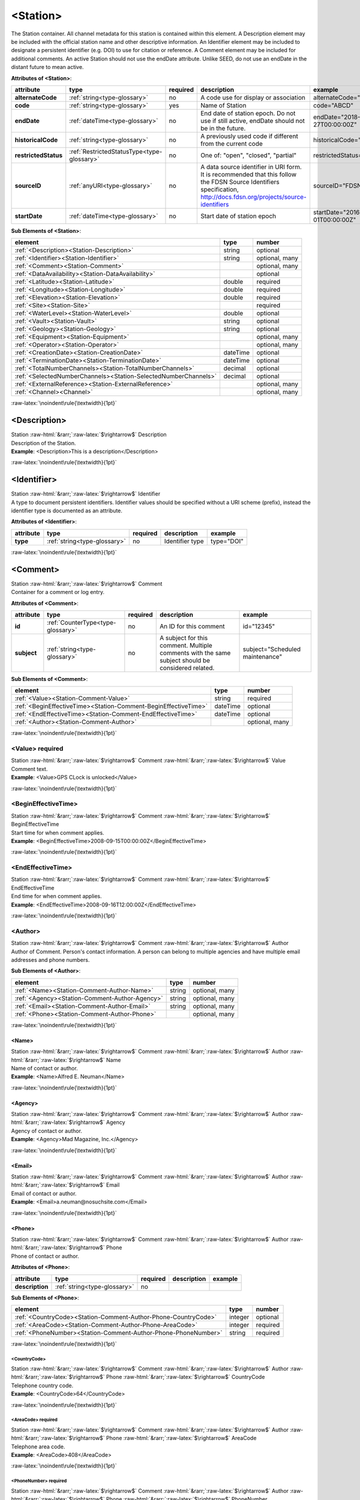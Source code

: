 .. Auto-generated rst file from scan of fdsn xsd

.. role:: blue
.. role:: red
.. role::  raw-html(raw)
	:format: html
.. role::  raw-latex(raw)
	:format: latex

.. _station:

<Station>
============================================================
.. container:: hatnote hatnote-gray

   .. container:: description

      The Station container. All channel metadata for this station is contained within this element. A Description element may be included with the official station name and other descriptive information. An Identifier element may be included to designate a persistent identifier (e.g. DOI) to use for citation or reference. A Comment element may be included for additional comments. An active Station should not use the endDate attribute. Unlike SEED, do not use an endDate in the distant future to mean active.




   **Attributes of <Station>**: 

   .. tabularcolumns::|l|l|l|1|1| 

   .. csv-table::
      :class: rows
      :escape: \ 
      :header: "attribute", "type", "required", "description", "example"
      :widths: auto

      **alternateCode**, :ref:`string<type-glossary>`, no, "A code use for display or association", "alternateCode=\"ALQ\"" 
      **code**, :ref:`string<type-glossary>`, :red:`yes`, "Name of Station", "code=\"ABCD\"" 
      **endDate**, :ref:`dateTime<type-glossary>`, no, "End date of station epoch. Do not use if still active, endDate should not be in the future.", "endDate=\"2018-01-27T00:00:00Z\"" 
      **historicalCode**, :ref:`string<type-glossary>`, no, "A previously used code if different from the current code", "historicalCode=\"albq\"" 
      **restrictedStatus**, :ref:`RestrictedStatusType<type-glossary>`, no, "One of: \"open\", \"closed\", \"partial\"", "restrictedStatus=\"open\"" 
      **sourceID**, :ref:`anyURI<type-glossary>`, no, "A data source identifier in URI form. It is recommended that this follow the FDSN Source Identifiers specification, http://docs.fdsn.org/projects/source-identifiers", "sourceID=\"FDSN:XX_ABCD\"" 
      **startDate**, :ref:`dateTime<type-glossary>`, no, "Start date of station epoch", "startDate=\"2016-07-01T00:00:00Z\"" 




   **Sub Elements of <Station>**: 

   .. tabularcolumns::|l|l|l|l| 

   .. csv-table::
      :class: rows
      :escape: \ 
      :header: "element", "type", "number"
      :widths: auto

      :ref:`\<Description\><Station-Description>`, string, "optional" 
      :ref:`\<Identifier\><Station-Identifier>`, string, "optional, many" 
      :ref:`\<Comment\><Station-Comment>`, , "optional, many" 
      :ref:`\<DataAvailability\><Station-DataAvailability>`, , "optional" 
      :ref:`\<Latitude\><Station-Latitude>`, double, ":red:`required`" 
      :ref:`\<Longitude\><Station-Longitude>`, double, ":red:`required`" 
      :ref:`\<Elevation\><Station-Elevation>`, double, ":red:`required`" 
      :ref:`\<Site\><Station-Site>`, , ":red:`required`" 
      :ref:`\<WaterLevel\><Station-WaterLevel>`, double, "optional" 
      :ref:`\<Vault\><Station-Vault>`, string, "optional" 
      :ref:`\<Geology\><Station-Geology>`, string, "optional" 
      :ref:`\<Equipment\><Station-Equipment>`, , "optional, many" 
      :ref:`\<Operator\><Station-Operator>`, , "optional, many" 
      :ref:`\<CreationDate\><Station-CreationDate>`, dateTime, "optional" 
      :ref:`\<TerminationDate\><Station-TerminationDate>`, dateTime, "optional" 
      :ref:`\<TotalNumberChannels\><Station-TotalNumberChannels>`, decimal, "optional" 
      :ref:`\<SelectedNumberChannels\><Station-SelectedNumberChannels>`, decimal, "optional" 
      :ref:`\<ExternalReference\><Station-ExternalReference>`, , "optional, many" 
      :ref:`\<Channel\><Channel>`, , "optional, many" 




:raw-latex:`\noindent\rule{\textwidth}{1pt}`

.. _station-description:

<Description>
------------------------------------------------------------
.. container:: hatnote hatnote-gray

   .. container:: crumb

      Station :raw-html:`&rarr;`:raw-latex:`$\rightarrow$` Description

   .. container:: type

			.. only:: latex

					content type: :ref:`string<type-glossary>`

			.. only:: html

					content type: `string <appendices.html#glossary-string>`_

   .. container:: description

      Description of the Station.

   .. container:: example

      **Example**: <Description>This is a description</Description>


:raw-latex:`\noindent\rule{\textwidth}{1pt}`

.. _station-identifier:

<Identifier>
------------------------------------------------------------
.. container:: hatnote hatnote-gray

   .. container:: crumb

      Station :raw-html:`&rarr;`:raw-latex:`$\rightarrow$` Identifier

   .. container:: type

			.. only:: latex

					content type: :ref:`string<type-glossary>`

			.. only:: html

					content type: `string <appendices.html#glossary-string>`_

   .. container:: description

      A type to document persistent identifiers. Identifier values should be specified without a URI scheme (prefix), instead the identifier type is documented as an attribute.




   **Attributes of <Identifier>**: 

   .. tabularcolumns::|l|l|l|1|1| 

   .. csv-table::
      :class: rows
      :escape: \ 
      :header: "attribute", "type", "required", "description", "example"
      :widths: auto

      **type**, :ref:`string<type-glossary>`, no, "Identifier type", "type=\"DOI\"" 


:raw-latex:`\noindent\rule{\textwidth}{1pt}`

.. _station-comment:

<Comment>
------------------------------------------------------------
.. container:: hatnote hatnote-gray

   .. container:: crumb

      Station :raw-html:`&rarr;`:raw-latex:`$\rightarrow$` Comment

   .. container:: description

      Container for a comment or log entry.




   **Attributes of <Comment>**: 

   .. tabularcolumns::|l|l|l|1|1| 

   .. csv-table::
      :class: rows
      :escape: \ 
      :header: "attribute", "type", "required", "description", "example"
      :widths: auto

      **id**, :ref:`CounterType<type-glossary>`, no, "An ID for this comment", "id=\"12345\"" 
      **subject**, :ref:`string<type-glossary>`, no, "A subject for this comment. Multiple comments with the same subject should be considered related.", "subject=\"Scheduled maintenance\"" 




   **Sub Elements of <Comment>**: 

   .. tabularcolumns::|l|l|l|l| 

   .. csv-table::
      :class: rows
      :escape: \ 
      :header: "element", "type", "number"
      :widths: auto

      :ref:`\<Value\><Station-Comment-Value>`, string, ":red:`required`" 
      :ref:`\<BeginEffectiveTime\><Station-Comment-BeginEffectiveTime>`, dateTime, "optional" 
      :ref:`\<EndEffectiveTime\><Station-Comment-EndEffectiveTime>`, dateTime, "optional" 
      :ref:`\<Author\><Station-Comment-Author>`, , "optional, many" 




:raw-latex:`\noindent\rule{\textwidth}{1pt}`

.. _station-comment-value:

<Value>     :red:`required`
^^^^^^^^^^^^^^^^^^^^^^^^^^^^^^^^^^^^^^^^^^^^^^^^^^^^^^^^^^^^
.. container:: hatnote hatnote-gray

   .. container:: crumb

      Station :raw-html:`&rarr;`:raw-latex:`$\rightarrow$` Comment :raw-html:`&rarr;`:raw-latex:`$\rightarrow$` Value

   .. container:: type

			.. only:: latex

					content type: :ref:`string<type-glossary>`

			.. only:: html

					content type: `string <appendices.html#glossary-string>`_

   .. container:: description

      Comment text.

   .. container:: example

      **Example**: <Value>GPS CLock is unlocked</Value>


:raw-latex:`\noindent\rule{\textwidth}{1pt}`

.. _station-comment-begineffectivetime:

<BeginEffectiveTime>
^^^^^^^^^^^^^^^^^^^^^^^^^^^^^^^^^^^^^^^^^^^^^^^^^^^^^^^^^^^^
.. container:: hatnote hatnote-gray

   .. container:: crumb

      Station :raw-html:`&rarr;`:raw-latex:`$\rightarrow$` Comment :raw-html:`&rarr;`:raw-latex:`$\rightarrow$` BeginEffectiveTime

   .. container:: type

			.. only:: latex

					content type: :ref:`dateTime<type-glossary>`

			.. only:: html

					content type: `dateTime <appendices.html#glossary-datetime>`_

   .. container:: description

      Start time for when comment applies.

   .. container:: example

      **Example**: <BeginEffectiveTime>2008-09-15T00:00:00Z</BeginEffectiveTime>


:raw-latex:`\noindent\rule{\textwidth}{1pt}`

.. _station-comment-endeffectivetime:

<EndEffectiveTime>
^^^^^^^^^^^^^^^^^^^^^^^^^^^^^^^^^^^^^^^^^^^^^^^^^^^^^^^^^^^^
.. container:: hatnote hatnote-gray

   .. container:: crumb

      Station :raw-html:`&rarr;`:raw-latex:`$\rightarrow$` Comment :raw-html:`&rarr;`:raw-latex:`$\rightarrow$` EndEffectiveTime

   .. container:: type

			.. only:: latex

					content type: :ref:`dateTime<type-glossary>`

			.. only:: html

					content type: `dateTime <appendices.html#glossary-datetime>`_

   .. container:: description

      End time for when comment applies.

   .. container:: example

      **Example**: <EndEffectiveTime>2008-09-16T12:00:00Z</EndEffectiveTime>


:raw-latex:`\noindent\rule{\textwidth}{1pt}`

.. _station-comment-author:

<Author>
^^^^^^^^^^^^^^^^^^^^^^^^^^^^^^^^^^^^^^^^^^^^^^^^^^^^^^^^^^^^
.. container:: hatnote hatnote-gray

   .. container:: crumb

      Station :raw-html:`&rarr;`:raw-latex:`$\rightarrow$` Comment :raw-html:`&rarr;`:raw-latex:`$\rightarrow$` Author

   .. container:: description

      Author of Comment. Person's contact information. A person can belong to multiple agencies and have multiple email addresses and phone numbers.




   **Sub Elements of <Author>**: 

   .. tabularcolumns::|l|l|l|l| 

   .. csv-table::
      :class: rows
      :escape: \ 
      :header: "element", "type", "number"
      :widths: auto

      :ref:`\<Name\><Station-Comment-Author-Name>`, string, "optional, many" 
      :ref:`\<Agency\><Station-Comment-Author-Agency>`, string, "optional, many" 
      :ref:`\<Email\><Station-Comment-Author-Email>`, string, "optional, many" 
      :ref:`\<Phone\><Station-Comment-Author-Phone>`, , "optional, many" 




:raw-latex:`\noindent\rule{\textwidth}{1pt}`

.. _station-comment-author-name:

<Name>
''''''''''''''''''''''''''''''''''''''''''''''''''''''''''''
.. container:: hatnote hatnote-gray

   .. container:: crumb

      Station :raw-html:`&rarr;`:raw-latex:`$\rightarrow$` Comment :raw-html:`&rarr;`:raw-latex:`$\rightarrow$` Author :raw-html:`&rarr;`:raw-latex:`$\rightarrow$` Name

   .. container:: type

			.. only:: latex

					content type: :ref:`string<type-glossary>`

			.. only:: html

					content type: `string <appendices.html#glossary-string>`_

   .. container:: description

      Name of contact or author.

   .. container:: example

      **Example**: <Name>Alfred E. Neuman</Name>


:raw-latex:`\noindent\rule{\textwidth}{1pt}`

.. _station-comment-author-agency:

<Agency>
''''''''''''''''''''''''''''''''''''''''''''''''''''''''''''
.. container:: hatnote hatnote-gray

   .. container:: crumb

      Station :raw-html:`&rarr;`:raw-latex:`$\rightarrow$` Comment :raw-html:`&rarr;`:raw-latex:`$\rightarrow$` Author :raw-html:`&rarr;`:raw-latex:`$\rightarrow$` Agency

   .. container:: type

			.. only:: latex

					content type: :ref:`string<type-glossary>`

			.. only:: html

					content type: `string <appendices.html#glossary-string>`_

   .. container:: description

      Agency of contact or author.

   .. container:: example

      **Example**: <Agency>Mad Magazine, Inc.</Agency>


:raw-latex:`\noindent\rule{\textwidth}{1pt}`

.. _station-comment-author-email:

<Email>
''''''''''''''''''''''''''''''''''''''''''''''''''''''''''''
.. container:: hatnote hatnote-gray

   .. container:: crumb

      Station :raw-html:`&rarr;`:raw-latex:`$\rightarrow$` Comment :raw-html:`&rarr;`:raw-latex:`$\rightarrow$` Author :raw-html:`&rarr;`:raw-latex:`$\rightarrow$` Email

   .. container:: type

			.. only:: latex

					content type: :ref:`string<type-glossary>`

			.. only:: html

					content type: `string <appendices.html#glossary-string>`_

   .. container:: description

      Email of contact or author.

   .. container:: example

      **Example**: <Email>a.neuman@nosuchsite.com</Email>


:raw-latex:`\noindent\rule{\textwidth}{1pt}`

.. _station-comment-author-phone:

<Phone>
''''''''''''''''''''''''''''''''''''''''''''''''''''''''''''
.. container:: hatnote hatnote-gray

   .. container:: crumb

      Station :raw-html:`&rarr;`:raw-latex:`$\rightarrow$` Comment :raw-html:`&rarr;`:raw-latex:`$\rightarrow$` Author :raw-html:`&rarr;`:raw-latex:`$\rightarrow$` Phone

   .. container:: description

      Phone of contact or author.




   **Attributes of <Phone>**: 

   .. tabularcolumns::|l|l|l|1|1| 

   .. csv-table::
      :class: rows
      :escape: \ 
      :header: "attribute", "type", "required", "description", "example"
      :widths: auto

      **description**, :ref:`string<type-glossary>`, no, "", "" 




   **Sub Elements of <Phone>**: 

   .. tabularcolumns::|l|l|l|l| 

   .. csv-table::
      :class: rows
      :escape: \ 
      :header: "element", "type", "number"
      :widths: auto

      :ref:`\<CountryCode\><Station-Comment-Author-Phone-CountryCode>`, integer, "optional" 
      :ref:`\<AreaCode\><Station-Comment-Author-Phone-AreaCode>`, integer, ":red:`required`" 
      :ref:`\<PhoneNumber\><Station-Comment-Author-Phone-PhoneNumber>`, string, ":red:`required`" 




:raw-latex:`\noindent\rule{\textwidth}{1pt}`

.. _station-comment-author-phone-countrycode:

<CountryCode>
""""""""""""""""""""""""""""""""""""""""""""""""""""""""""""
.. container:: hatnote hatnote-gray

   .. container:: crumb

      Station :raw-html:`&rarr;`:raw-latex:`$\rightarrow$` Comment :raw-html:`&rarr;`:raw-latex:`$\rightarrow$` Author :raw-html:`&rarr;`:raw-latex:`$\rightarrow$` Phone :raw-html:`&rarr;`:raw-latex:`$\rightarrow$` CountryCode

   .. container:: type

			.. only:: latex

					content type: :ref:`integer<type-glossary>`

			.. only:: html

					content type: `integer <appendices.html#glossary-integer>`_

   .. container:: description

      Telephone country code.

   .. container:: example

      **Example**: <CountryCode>64</CountryCode>


:raw-latex:`\noindent\rule{\textwidth}{1pt}`

.. _station-comment-author-phone-areacode:

<AreaCode>     :red:`required`
""""""""""""""""""""""""""""""""""""""""""""""""""""""""""""
.. container:: hatnote hatnote-gray

   .. container:: crumb

      Station :raw-html:`&rarr;`:raw-latex:`$\rightarrow$` Comment :raw-html:`&rarr;`:raw-latex:`$\rightarrow$` Author :raw-html:`&rarr;`:raw-latex:`$\rightarrow$` Phone :raw-html:`&rarr;`:raw-latex:`$\rightarrow$` AreaCode

   .. container:: type

			.. only:: latex

					content type: :ref:`integer<type-glossary>`

			.. only:: html

					content type: `integer <appendices.html#glossary-integer>`_

   .. container:: description

      Telephone area code.

   .. container:: example

      **Example**: <AreaCode>408</AreaCode>


:raw-latex:`\noindent\rule{\textwidth}{1pt}`

.. _station-comment-author-phone-phonenumber:

<PhoneNumber>     :red:`required`
""""""""""""""""""""""""""""""""""""""""""""""""""""""""""""
.. container:: hatnote hatnote-gray

   .. container:: crumb

      Station :raw-html:`&rarr;`:raw-latex:`$\rightarrow$` Comment :raw-html:`&rarr;`:raw-latex:`$\rightarrow$` Author :raw-html:`&rarr;`:raw-latex:`$\rightarrow$` Phone :raw-html:`&rarr;`:raw-latex:`$\rightarrow$` PhoneNumber

   .. container:: type

			.. only:: latex

					content type: :ref:`string<type-glossary>`

			.. only:: html

					content type: `string <appendices.html#glossary-string>`_

   .. container:: description

      Telephone number.

   .. container:: example

      **Example**: <PhoneNumber>5551212</PhoneNumber>


:raw-latex:`\noindent\rule{\textwidth}{1pt}`

.. _station-dataavailability:

<DataAvailability>
------------------------------------------------------------
.. container:: hatnote hatnote-gray

   .. container:: crumb

      Station :raw-html:`&rarr;`:raw-latex:`$\rightarrow$` DataAvailability

   .. container:: description

      A description of time series data availability. This information should be considered transient and is primarily useful as a guide for generating time series data requests. The information for a DataAvailability:Span may be specific to the time range used in a request that resulted in the document or limited to the availability of data within the request range. These details may or may not be retained when synchronizing metadata between data centers. A type for describing data availability.




   **Sub Elements of <DataAvailability>**: 

   .. tabularcolumns::|l|l|l|l| 

   .. csv-table::
      :class: rows
      :escape: \ 
      :header: "element", "type", "number"
      :widths: auto

      :ref:`\<Extent\><Station-DataAvailability-Extent>`, , "optional" 
      :ref:`\<Span\><Station-DataAvailability-Span>`, , "optional, many" 




:raw-latex:`\noindent\rule{\textwidth}{1pt}`

.. _station-dataavailability-extent:

<Extent>
^^^^^^^^^^^^^^^^^^^^^^^^^^^^^^^^^^^^^^^^^^^^^^^^^^^^^^^^^^^^
.. container:: hatnote hatnote-gray

   .. container:: crumb

      Station :raw-html:`&rarr;`:raw-latex:`$\rightarrow$` DataAvailability :raw-html:`&rarr;`:raw-latex:`$\rightarrow$` Extent

   .. container:: description

      Data availability extents, the earliest and latest data available. No information about the continuity of the data is included or implied.




   **Attributes of <Extent>**: 

   .. tabularcolumns::|l|l|l|1|1| 

   .. csv-table::
      :class: rows
      :escape: \ 
      :header: "attribute", "type", "required", "description", "example"
      :widths: auto

      **end**, :ref:`dateTime<type-glossary>`, :red:`yes`, "end date of extent", "end=\"1988-12-31T00:00:00Z\"" 
      **start**, :ref:`dateTime<type-glossary>`, :red:`yes`, "start date of extent", "start=\"1988-01-01T00:00:00Z\"" 


:raw-latex:`\noindent\rule{\textwidth}{1pt}`

.. _station-dataavailability-span:

<Span>
^^^^^^^^^^^^^^^^^^^^^^^^^^^^^^^^^^^^^^^^^^^^^^^^^^^^^^^^^^^^
.. container:: hatnote hatnote-gray

   .. container:: crumb

      Station :raw-html:`&rarr;`:raw-latex:`$\rightarrow$` DataAvailability :raw-html:`&rarr;`:raw-latex:`$\rightarrow$` Span

   .. container:: description

      A type for describing data availability spans, with variable continuity. The time range described may be based on the request parameters that generated the document and not necessarily relate to continuity outside of the range. It may also be a smaller time window than the request depending on the data characteristics.




   **Attributes of <Span>**: 

   .. tabularcolumns::|l|l|l|1|1| 

   .. csv-table::
      :class: rows
      :escape: \ 
      :header: "attribute", "type", "required", "description", "example"
      :widths: auto

      **end**, :ref:`dateTime<type-glossary>`, :red:`yes`, "end date of span", "end=\"1988-12-31T00:00:00Z\"" 
      **maximumTimeTear**, :ref:`decimal<type-glossary>`, no, "The maximum time tear (gap or overlap) in seconds between time series segments in the specified range.", "maximumTimeTear=\"0.01\"" 
      **numberSegments**, :ref:`integer<type-glossary>`, :red:`yes`, "The number of continuous time series segments contained in the specified time range. A value of 1 indicates that the time series is continuous from start to end.", "numberSegments=\"2\"" 
      **start**, :ref:`dateTime<type-glossary>`, :red:`yes`, "start date of span", "start=\"1988-01-01T00:00:00Z\"" 


:raw-latex:`\noindent\rule{\textwidth}{1pt}`

.. _station-latitude:

<Latitude>     :red:`required`
------------------------------------------------------------
.. container:: hatnote hatnote-gray

   .. container:: crumb

      Station :raw-html:`&rarr;`:raw-latex:`$\rightarrow$` Latitude

   .. container:: type

			.. only:: latex

					content type: :ref:`double<type-glossary>`

					range: -90.0 :math:`\le` Latitude :math:`\lt` 90.0

			.. only:: html

					content type: `double <appendices.html#glossary-double>`_

					range: -90.0 :math:`\le` Latitude :math:`\lt` 90.0

   .. container:: description

      Station latitude, in degrees. Where the bulk of the equipment is located (or another appropriate site location). The unit is fixed to be degrees, and datum defaults to WGS84. Latitude type extending the base type to add datum as an attribute with default.

   .. container:: example

      **Example**: <Latitude>34.9459</Latitude>




   **Attributes of <Latitude>**: 

   .. tabularcolumns::|l|l|l|1|1| 

   .. csv-table::
      :class: rows
      :escape: \ 
      :header: "attribute", "type", "required", "description", "example"
      :widths: auto

      **unit**, :ref:`string<type-glossary>`, no, "The type of unit being used. This value is fixed to be DEGREES, setting it is redundant.", "" 
      **plusError**, :ref:`double<type-glossary>`, no, "plus uncertainty or error in measured value.", "plusError=\"0.1\"" 
      **minusError**, :ref:`double<type-glossary>`, no, "minus uncertainty or error in measured value.", "minusError=\"0.1\"" 
      **measurementMethod**, :ref:`string<type-glossary>`, no, "", "" 
      **datum**, :ref:`NMTOKEN<type-glossary>`, no, "", "" 


:raw-latex:`\noindent\rule{\textwidth}{1pt}`

.. _station-longitude:

<Longitude>     :red:`required`
------------------------------------------------------------
.. container:: hatnote hatnote-gray

   .. container:: crumb

      Station :raw-html:`&rarr;`:raw-latex:`$\rightarrow$` Longitude

   .. container:: type

			.. only:: latex

					content type: :ref:`double<type-glossary>`

					range: -180.0 :math:`\le` Longitude :math:`\le` 180.0

			.. only:: html

					content type: `double <appendices.html#glossary-double>`_

					range: -180.0 :math:`\le` Longitude :math:`\le` 180.0

   .. container:: description

      Station longitude, in degrees. Where the bulk of the equipment is located (or another appropriate site location). The unit is fixed to be degrees, and datum defaults to WGS84. Longitude type extending the base type to add datum as an attribute with default.

   .. container:: example

      **Example**: <Longitude>-106.4572</Longitude>




   **Attributes of <Longitude>**: 

   .. tabularcolumns::|l|l|l|1|1| 

   .. csv-table::
      :class: rows
      :escape: \ 
      :header: "attribute", "type", "required", "description", "example"
      :widths: auto

      **unit**, :ref:`string<type-glossary>`, no, "The type of unit being used. This value is fixed to be DEGREES, setting it is redundant.", "" 
      **plusError**, :ref:`double<type-glossary>`, no, "plus uncertainty or error in measured value.", "plusError=\"0.1\"" 
      **minusError**, :ref:`double<type-glossary>`, no, "minus uncertainty or error in measured value.", "minusError=\"0.1\"" 
      **measurementMethod**, :ref:`string<type-glossary>`, no, "", "" 
      **datum**, :ref:`NMTOKEN<type-glossary>`, no, "", "" 


:raw-latex:`\noindent\rule{\textwidth}{1pt}`

.. _station-elevation:

<Elevation>     :red:`required`
------------------------------------------------------------
.. container:: hatnote hatnote-gray

   .. container:: crumb

      Station :raw-html:`&rarr;`:raw-latex:`$\rightarrow$` Elevation

   .. container:: type

			.. only:: latex

					content type: :ref:`double<type-glossary>`

			.. only:: html

					content type: `double <appendices.html#glossary-double>`_

   .. container:: description

      Elevation of local ground surface level at station, in meters. Extension of FloatType for distances, elevations, and depths.

   .. container:: example

      **Example**: <Elevation>1850.0</Elevation>




   **Attributes of <Elevation>**: 

   .. tabularcolumns::|l|l|l|1|1| 

   .. csv-table::
      :class: rows
      :escape: \ 
      :header: "attribute", "type", "required", "description", "example"
      :widths: auto

      **unit**, :ref:`string<type-glossary>`, no, "The type of unit being used. This value is fixed to be METERS, setting it is redundant.", "" 
      **plusError**, :ref:`double<type-glossary>`, no, "plus uncertainty or error in measured value.", "plusError=\"0.1\"" 
      **minusError**, :ref:`double<type-glossary>`, no, "minus uncertainty or error in measured value.", "minusError=\"0.1\"" 
      **measurementMethod**, :ref:`string<type-glossary>`, no, "", "" 


:raw-latex:`\noindent\rule{\textwidth}{1pt}`

.. _station-site:

<Site>     :red:`required`
------------------------------------------------------------
.. container:: hatnote hatnote-gray

   .. container:: crumb

      Station :raw-html:`&rarr;`:raw-latex:`$\rightarrow$` Site

   .. container:: description

      Description of the location of the station using geopolitical entities (country, city, etc.). Description of a site location using name and optional geopolitical boundaries (country, city, etc.).




   **Sub Elements of <Site>**: 

   .. tabularcolumns::|l|l|l|l| 

   .. csv-table::
      :class: rows
      :escape: \ 
      :header: "element", "type", "number"
      :widths: auto

      :ref:`\<Name\><Station-Site-Name>`, string, ":red:`required`" 
      :ref:`\<Description\><Station-Site-Description>`, string, "optional" 
      :ref:`\<Town\><Station-Site-Town>`, string, "optional" 
      :ref:`\<County\><Station-Site-County>`, string, "optional" 
      :ref:`\<Region\><Station-Site-Region>`, string, "optional" 
      :ref:`\<Country\><Station-Site-Country>`, string, "optional" 




:raw-latex:`\noindent\rule{\textwidth}{1pt}`

.. _station-site-name:

<Name>     :red:`required`
^^^^^^^^^^^^^^^^^^^^^^^^^^^^^^^^^^^^^^^^^^^^^^^^^^^^^^^^^^^^
.. container:: hatnote hatnote-gray

   .. container:: crumb

      Station :raw-html:`&rarr;`:raw-latex:`$\rightarrow$` Site :raw-html:`&rarr;`:raw-latex:`$\rightarrow$` Name

   .. container:: type

			.. only:: latex

					content type: :ref:`string<type-glossary>`

			.. only:: html

					content type: `string <appendices.html#glossary-string>`_

   .. container:: description

      Name of the site.

   .. container:: example

      **Example**: <Name>Albuquerque, New Mexico</Name>


:raw-latex:`\noindent\rule{\textwidth}{1pt}`

.. _station-site-description:

<Description>
^^^^^^^^^^^^^^^^^^^^^^^^^^^^^^^^^^^^^^^^^^^^^^^^^^^^^^^^^^^^
.. container:: hatnote hatnote-gray

   .. container:: crumb

      Station :raw-html:`&rarr;`:raw-latex:`$\rightarrow$` Site :raw-html:`&rarr;`:raw-latex:`$\rightarrow$` Description

   .. container:: type

			.. only:: latex

					content type: :ref:`string<type-glossary>`

			.. only:: html

					content type: `string <appendices.html#glossary-string>`_

   .. container:: description

      A longer description of the location of this station.

   .. container:: example

      **Example**: <Description>NW corner of Yellowstone National Park</Description>


:raw-latex:`\noindent\rule{\textwidth}{1pt}`

.. _station-site-town:

<Town>
^^^^^^^^^^^^^^^^^^^^^^^^^^^^^^^^^^^^^^^^^^^^^^^^^^^^^^^^^^^^
.. container:: hatnote hatnote-gray

   .. container:: crumb

      Station :raw-html:`&rarr;`:raw-latex:`$\rightarrow$` Site :raw-html:`&rarr;`:raw-latex:`$\rightarrow$` Town

   .. container:: type

			.. only:: latex

					content type: :ref:`string<type-glossary>`

			.. only:: html

					content type: `string <appendices.html#glossary-string>`_

   .. container:: description

      The town or city closest to the station.

   .. container:: example

      **Example**: <Town>Albuquerque</Town>


:raw-latex:`\noindent\rule{\textwidth}{1pt}`

.. _station-site-county:

<County>
^^^^^^^^^^^^^^^^^^^^^^^^^^^^^^^^^^^^^^^^^^^^^^^^^^^^^^^^^^^^
.. container:: hatnote hatnote-gray

   .. container:: crumb

      Station :raw-html:`&rarr;`:raw-latex:`$\rightarrow$` Site :raw-html:`&rarr;`:raw-latex:`$\rightarrow$` County

   .. container:: type

			.. only:: latex

					content type: :ref:`string<type-glossary>`

			.. only:: html

					content type: `string <appendices.html#glossary-string>`_

   .. container:: description

      The county where the station is located.

   .. container:: example

      **Example**: <County>Bernalillo</County>


:raw-latex:`\noindent\rule{\textwidth}{1pt}`

.. _station-site-region:

<Region>
^^^^^^^^^^^^^^^^^^^^^^^^^^^^^^^^^^^^^^^^^^^^^^^^^^^^^^^^^^^^
.. container:: hatnote hatnote-gray

   .. container:: crumb

      Station :raw-html:`&rarr;`:raw-latex:`$\rightarrow$` Site :raw-html:`&rarr;`:raw-latex:`$\rightarrow$` Region

   .. container:: type

			.. only:: latex

					content type: :ref:`string<type-glossary>`

			.. only:: html

					content type: `string <appendices.html#glossary-string>`_

   .. container:: description

      The state, province, or region of this site.

   .. container:: example

      **Example**: <Region>Southwest U.S.</Region>


:raw-latex:`\noindent\rule{\textwidth}{1pt}`

.. _station-site-country:

<Country>
^^^^^^^^^^^^^^^^^^^^^^^^^^^^^^^^^^^^^^^^^^^^^^^^^^^^^^^^^^^^
.. container:: hatnote hatnote-gray

   .. container:: crumb

      Station :raw-html:`&rarr;`:raw-latex:`$\rightarrow$` Site :raw-html:`&rarr;`:raw-latex:`$\rightarrow$` Country

   .. container:: type

			.. only:: latex

					content type: :ref:`string<type-glossary>`

			.. only:: html

					content type: `string <appendices.html#glossary-string>`_

   .. container:: description

      The country of this site.

   .. container:: example

      **Example**: <Country>U.S.A.</Country>


:raw-latex:`\noindent\rule{\textwidth}{1pt}`

.. _station-waterlevel:

<WaterLevel>
------------------------------------------------------------
.. container:: hatnote hatnote-gray

   .. container:: crumb

      Station :raw-html:`&rarr;`:raw-latex:`$\rightarrow$` WaterLevel

   .. container:: type

			.. only:: latex

					content type: :ref:`double<type-glossary>`

			.. only:: html

					content type: `double <appendices.html#glossary-double>`_

   .. container:: description

      Elevation of the water surface in meters for underwater sites, where 0 is mean sea level. If you put an OBS on a lake bottom, where the lake surface is at elevation=1200 meters, then you should set WaterLevel=1200. An OBS in the ocean would have WaterLevel=0. Representation of floating-point numbers used as measurements.

   .. container:: example

      **Example**: <WaterLevel>1200</WaterLevel>




   **Attributes of <WaterLevel>**: 

   .. tabularcolumns::|l|l|l|1|1| 

   .. csv-table::
      :class: rows
      :escape: \ 
      :header: "attribute", "type", "required", "description", "example"
      :widths: auto

      **unit**, :ref:`string<type-glossary>`, no, "The unit of measurement. Use *SI* unit names and symbols whenever possible (e.g., 'm' instead of 'METERS').", "unit=\"m\"" 
      **plusError**, :ref:`double<type-glossary>`, no, "plus uncertainty or error in measured value.", "plusError=\"0.1\"" 
      **minusError**, :ref:`double<type-glossary>`, no, "minus uncertainty or error in measured value.", "minusError=\"0.1\"" 
      **measurementMethod**, :ref:`string<type-glossary>`, no, "", "" 


:raw-latex:`\noindent\rule{\textwidth}{1pt}`

.. _station-vault:

<Vault>
------------------------------------------------------------
.. container:: hatnote hatnote-gray

   .. container:: crumb

      Station :raw-html:`&rarr;`:raw-latex:`$\rightarrow$` Vault

   .. container:: type

			.. only:: latex

					content type: :ref:`string<type-glossary>`

			.. only:: html

					content type: `string <appendices.html#glossary-string>`_

   .. container:: description

      Type of vault, e.g. World-Wide Standardized Seismograph Network (WWSSN), tunnel, USArray Transportable Array Generation 2, etc.


:raw-latex:`\noindent\rule{\textwidth}{1pt}`

.. _station-geology:

<Geology>
------------------------------------------------------------
.. container:: hatnote hatnote-gray

   .. container:: crumb

      Station :raw-html:`&rarr;`:raw-latex:`$\rightarrow$` Geology

   .. container:: type

			.. only:: latex

					content type: :ref:`string<type-glossary>`

			.. only:: html

					content type: `string <appendices.html#glossary-string>`_

   .. container:: description

      Type of rock and/or geologic formation at the station.


:raw-latex:`\noindent\rule{\textwidth}{1pt}`

.. _station-equipment:

<Equipment>
------------------------------------------------------------
.. container:: hatnote hatnote-gray

   .. container:: crumb

      Station :raw-html:`&rarr;`:raw-latex:`$\rightarrow$` Equipment

   .. container:: description

      Equipment used by all channels at a station. A type for equipment related to data acquisition or processing.




   **Attributes of <Equipment>**: 

   .. tabularcolumns::|l|l|l|1|1| 

   .. csv-table::
      :class: rows
      :escape: \ 
      :header: "attribute", "type", "required", "description", "example"
      :widths: auto

      **resourceId**, :ref:`string<type-glossary>`, no, "An identifier that serves to uniquely identify this resource. This identifier can be interpreted differently depending on the datacenter/software that generated the document. Also, we recommend using a prefix, e.g., GENERATOR:Meaningful ID. It should be expected that equipment with the same ID should indicate the same information or be derived from the same base instruments.", "" 




   **Sub Elements of <Equipment>**: 

   .. tabularcolumns::|l|l|l|l| 

   .. csv-table::
      :class: rows
      :escape: \ 
      :header: "element", "type", "number"
      :widths: auto

      :ref:`\<Type\><Station-Equipment-Type>`, string, "optional" 
      :ref:`\<Description\><Station-Equipment-Description>`, string, "optional" 
      :ref:`\<Manufacturer\><Station-Equipment-Manufacturer>`, string, "optional" 
      :ref:`\<Vendor\><Station-Equipment-Vendor>`, string, "optional" 
      :ref:`\<Model\><Station-Equipment-Model>`, string, "optional" 
      :ref:`\<SerialNumber\><Station-Equipment-SerialNumber>`, string, "optional" 
      :ref:`\<InstallationDate\><Station-Equipment-InstallationDate>`, dateTime, "optional" 
      :ref:`\<RemovalDate\><Station-Equipment-RemovalDate>`, dateTime, "optional" 
      :ref:`\<CalibrationDate\><Station-Equipment-CalibrationDate>`, dateTime, "optional, many" 




:raw-latex:`\noindent\rule{\textwidth}{1pt}`

.. _station-equipment-type:

<Type>
^^^^^^^^^^^^^^^^^^^^^^^^^^^^^^^^^^^^^^^^^^^^^^^^^^^^^^^^^^^^
.. container:: hatnote hatnote-gray

   .. container:: crumb

      Station :raw-html:`&rarr;`:raw-latex:`$\rightarrow$` Equipment :raw-html:`&rarr;`:raw-latex:`$\rightarrow$` Type

   .. container:: type

			.. only:: latex

					content type: :ref:`string<type-glossary>`

			.. only:: html

					content type: `string <appendices.html#glossary-string>`_

   .. container:: description

      Type of equipment.


:raw-latex:`\noindent\rule{\textwidth}{1pt}`

.. _station-equipment-description:

<Description>
^^^^^^^^^^^^^^^^^^^^^^^^^^^^^^^^^^^^^^^^^^^^^^^^^^^^^^^^^^^^
.. container:: hatnote hatnote-gray

   .. container:: crumb

      Station :raw-html:`&rarr;`:raw-latex:`$\rightarrow$` Equipment :raw-html:`&rarr;`:raw-latex:`$\rightarrow$` Description

   .. container:: type

			.. only:: latex

					content type: :ref:`string<type-glossary>`

			.. only:: html

					content type: `string <appendices.html#glossary-string>`_

   .. container:: description

      Description of equipment.


:raw-latex:`\noindent\rule{\textwidth}{1pt}`

.. _station-equipment-manufacturer:

<Manufacturer>
^^^^^^^^^^^^^^^^^^^^^^^^^^^^^^^^^^^^^^^^^^^^^^^^^^^^^^^^^^^^
.. container:: hatnote hatnote-gray

   .. container:: crumb

      Station :raw-html:`&rarr;`:raw-latex:`$\rightarrow$` Equipment :raw-html:`&rarr;`:raw-latex:`$\rightarrow$` Manufacturer

   .. container:: type

			.. only:: latex

					content type: :ref:`string<type-glossary>`

			.. only:: html

					content type: `string <appendices.html#glossary-string>`_

   .. container:: description

      Manufacturer of equipment.


:raw-latex:`\noindent\rule{\textwidth}{1pt}`

.. _station-equipment-vendor:

<Vendor>
^^^^^^^^^^^^^^^^^^^^^^^^^^^^^^^^^^^^^^^^^^^^^^^^^^^^^^^^^^^^
.. container:: hatnote hatnote-gray

   .. container:: crumb

      Station :raw-html:`&rarr;`:raw-latex:`$\rightarrow$` Equipment :raw-html:`&rarr;`:raw-latex:`$\rightarrow$` Vendor

   .. container:: type

			.. only:: latex

					content type: :ref:`string<type-glossary>`

			.. only:: html

					content type: `string <appendices.html#glossary-string>`_

   .. container:: description

      Vendor of equipment.


:raw-latex:`\noindent\rule{\textwidth}{1pt}`

.. _station-equipment-model:

<Model>
^^^^^^^^^^^^^^^^^^^^^^^^^^^^^^^^^^^^^^^^^^^^^^^^^^^^^^^^^^^^
.. container:: hatnote hatnote-gray

   .. container:: crumb

      Station :raw-html:`&rarr;`:raw-latex:`$\rightarrow$` Equipment :raw-html:`&rarr;`:raw-latex:`$\rightarrow$` Model

   .. container:: type

			.. only:: latex

					content type: :ref:`string<type-glossary>`

			.. only:: html

					content type: `string <appendices.html#glossary-string>`_

   .. container:: description

      Model of equipment.


:raw-latex:`\noindent\rule{\textwidth}{1pt}`

.. _station-equipment-serialnumber:

<SerialNumber>
^^^^^^^^^^^^^^^^^^^^^^^^^^^^^^^^^^^^^^^^^^^^^^^^^^^^^^^^^^^^
.. container:: hatnote hatnote-gray

   .. container:: crumb

      Station :raw-html:`&rarr;`:raw-latex:`$\rightarrow$` Equipment :raw-html:`&rarr;`:raw-latex:`$\rightarrow$` SerialNumber

   .. container:: type

			.. only:: latex

					content type: :ref:`string<type-glossary>`

			.. only:: html

					content type: `string <appendices.html#glossary-string>`_

   .. container:: description

      Serial number of equipment.


:raw-latex:`\noindent\rule{\textwidth}{1pt}`

.. _station-equipment-installationdate:

<InstallationDate>
^^^^^^^^^^^^^^^^^^^^^^^^^^^^^^^^^^^^^^^^^^^^^^^^^^^^^^^^^^^^
.. container:: hatnote hatnote-gray

   .. container:: crumb

      Station :raw-html:`&rarr;`:raw-latex:`$\rightarrow$` Equipment :raw-html:`&rarr;`:raw-latex:`$\rightarrow$` InstallationDate

   .. container:: type

			.. only:: latex

					content type: :ref:`dateTime<type-glossary>`

			.. only:: html

					content type: `dateTime <appendices.html#glossary-datetime>`_

   .. container:: description

      Date this equipment was installed.


:raw-latex:`\noindent\rule{\textwidth}{1pt}`

.. _station-equipment-removaldate:

<RemovalDate>
^^^^^^^^^^^^^^^^^^^^^^^^^^^^^^^^^^^^^^^^^^^^^^^^^^^^^^^^^^^^
.. container:: hatnote hatnote-gray

   .. container:: crumb

      Station :raw-html:`&rarr;`:raw-latex:`$\rightarrow$` Equipment :raw-html:`&rarr;`:raw-latex:`$\rightarrow$` RemovalDate

   .. container:: type

			.. only:: latex

					content type: :ref:`dateTime<type-glossary>`

			.. only:: html

					content type: `dateTime <appendices.html#glossary-datetime>`_

   .. container:: description

      Date this equipment was removed.


:raw-latex:`\noindent\rule{\textwidth}{1pt}`

.. _station-equipment-calibrationdate:

<CalibrationDate>
^^^^^^^^^^^^^^^^^^^^^^^^^^^^^^^^^^^^^^^^^^^^^^^^^^^^^^^^^^^^
.. container:: hatnote hatnote-gray

   .. container:: crumb

      Station :raw-html:`&rarr;`:raw-latex:`$\rightarrow$` Equipment :raw-html:`&rarr;`:raw-latex:`$\rightarrow$` CalibrationDate

   .. container:: type

			.. only:: latex

					content type: :ref:`dateTime<type-glossary>`

			.. only:: html

					content type: `dateTime <appendices.html#glossary-datetime>`_

   .. container:: description

      Date this equipment was calibrated.


:raw-latex:`\noindent\rule{\textwidth}{1pt}`

.. _station-operator:

<Operator>
------------------------------------------------------------
.. container:: hatnote hatnote-gray

   .. container:: crumb

      Station :raw-html:`&rarr;`:raw-latex:`$\rightarrow$` Operator

   .. container:: description

      Agency and contact persons who manage this station. Only use if this differs from the Operator of the Network. Since the Contact element is a generic type that represents any contact person, it also has its own optional Agency element. It is expected that typically the contact’s optional Agency tag will match the Operator Agency. Only contacts appropriate for the enclosing element should be include in the Operator tag.




   **Sub Elements of <Operator>**: 

   .. tabularcolumns::|l|l|l|l| 

   .. csv-table::
      :class: rows
      :escape: \ 
      :header: "element", "type", "number"
      :widths: auto

      :ref:`\<Agency\><Station-Operator-Agency>`, string, ":red:`required`" 
      :ref:`\<Contact\><Station-Operator-Contact>`, , "optional, many" 
      :ref:`\<WebSite\><Station-Operator-WebSite>`, anyURI, "optional" 




:raw-latex:`\noindent\rule{\textwidth}{1pt}`

.. _station-operator-agency:

<Agency>     :red:`required`
^^^^^^^^^^^^^^^^^^^^^^^^^^^^^^^^^^^^^^^^^^^^^^^^^^^^^^^^^^^^
.. container:: hatnote hatnote-gray

   .. container:: crumb

      Station :raw-html:`&rarr;`:raw-latex:`$\rightarrow$` Operator :raw-html:`&rarr;`:raw-latex:`$\rightarrow$` Agency

   .. container:: type

			.. only:: latex

					content type: :ref:`string<type-glossary>`

			.. only:: html

					content type: `string <appendices.html#glossary-string>`_

   .. container:: description

      An operating agency and associated contact persons.

   .. container:: example

      **Example**: <Agency>USGS</Agency>


:raw-latex:`\noindent\rule{\textwidth}{1pt}`

.. _station-operator-contact:

<Contact>
^^^^^^^^^^^^^^^^^^^^^^^^^^^^^^^^^^^^^^^^^^^^^^^^^^^^^^^^^^^^
.. container:: hatnote hatnote-gray

   .. container:: crumb

      Station :raw-html:`&rarr;`:raw-latex:`$\rightarrow$` Operator :raw-html:`&rarr;`:raw-latex:`$\rightarrow$` Contact

   .. container:: description

      Person's contact information. A person can belong to multiple agencies and have multiple email addresses and phone numbers.




   **Sub Elements of <Contact>**: 

   .. tabularcolumns::|l|l|l|l| 

   .. csv-table::
      :class: rows
      :escape: \ 
      :header: "element", "type", "number"
      :widths: auto

      :ref:`\<Name\><Station-Operator-Contact-Name>`, string, "optional, many" 
      :ref:`\<Agency\><Station-Operator-Contact-Agency>`, string, "optional, many" 
      :ref:`\<Email\><Station-Operator-Contact-Email>`, string, "optional, many" 
      :ref:`\<Phone\><Station-Operator-Contact-Phone>`, , "optional, many" 




:raw-latex:`\noindent\rule{\textwidth}{1pt}`

.. _station-operator-contact-name:

<Name>
''''''''''''''''''''''''''''''''''''''''''''''''''''''''''''
.. container:: hatnote hatnote-gray

   .. container:: crumb

      Station :raw-html:`&rarr;`:raw-latex:`$\rightarrow$` Operator :raw-html:`&rarr;`:raw-latex:`$\rightarrow$` Contact :raw-html:`&rarr;`:raw-latex:`$\rightarrow$` Name

   .. container:: type

			.. only:: latex

					content type: :ref:`string<type-glossary>`

			.. only:: html

					content type: `string <appendices.html#glossary-string>`_

   .. container:: description

      Name of contact or author.

   .. container:: example

      **Example**: <Name>Alfred E. Neuman</Name>


:raw-latex:`\noindent\rule{\textwidth}{1pt}`

.. _station-operator-contact-agency:

<Agency>
''''''''''''''''''''''''''''''''''''''''''''''''''''''''''''
.. container:: hatnote hatnote-gray

   .. container:: crumb

      Station :raw-html:`&rarr;`:raw-latex:`$\rightarrow$` Operator :raw-html:`&rarr;`:raw-latex:`$\rightarrow$` Contact :raw-html:`&rarr;`:raw-latex:`$\rightarrow$` Agency

   .. container:: type

			.. only:: latex

					content type: :ref:`string<type-glossary>`

			.. only:: html

					content type: `string <appendices.html#glossary-string>`_

   .. container:: description

      Agency of contact or author.

   .. container:: example

      **Example**: <Agency>Mad Magazine, Inc.</Agency>


:raw-latex:`\noindent\rule{\textwidth}{1pt}`

.. _station-operator-contact-email:

<Email>
''''''''''''''''''''''''''''''''''''''''''''''''''''''''''''
.. container:: hatnote hatnote-gray

   .. container:: crumb

      Station :raw-html:`&rarr;`:raw-latex:`$\rightarrow$` Operator :raw-html:`&rarr;`:raw-latex:`$\rightarrow$` Contact :raw-html:`&rarr;`:raw-latex:`$\rightarrow$` Email

   .. container:: type

			.. only:: latex

					content type: :ref:`string<type-glossary>`

			.. only:: html

					content type: `string <appendices.html#glossary-string>`_

   .. container:: description

      Email of contact or author.

   .. container:: example

      **Example**: <Email>a.neuman@nosuchsite.com</Email>


:raw-latex:`\noindent\rule{\textwidth}{1pt}`

.. _station-operator-contact-phone:

<Phone>
''''''''''''''''''''''''''''''''''''''''''''''''''''''''''''
.. container:: hatnote hatnote-gray

   .. container:: crumb

      Station :raw-html:`&rarr;`:raw-latex:`$\rightarrow$` Operator :raw-html:`&rarr;`:raw-latex:`$\rightarrow$` Contact :raw-html:`&rarr;`:raw-latex:`$\rightarrow$` Phone

   .. container:: description

      Phone of contact or author.




   **Attributes of <Phone>**: 

   .. tabularcolumns::|l|l|l|1|1| 

   .. csv-table::
      :class: rows
      :escape: \ 
      :header: "attribute", "type", "required", "description", "example"
      :widths: auto

      **description**, :ref:`string<type-glossary>`, no, "", "" 




   **Sub Elements of <Phone>**: 

   .. tabularcolumns::|l|l|l|l| 

   .. csv-table::
      :class: rows
      :escape: \ 
      :header: "element", "type", "number"
      :widths: auto

      :ref:`\<CountryCode\><Station-Operator-Contact-Phone-CountryCode>`, integer, "optional" 
      :ref:`\<AreaCode\><Station-Operator-Contact-Phone-AreaCode>`, integer, ":red:`required`" 
      :ref:`\<PhoneNumber\><Station-Operator-Contact-Phone-PhoneNumber>`, string, ":red:`required`" 




:raw-latex:`\noindent\rule{\textwidth}{1pt}`

.. _station-operator-contact-phone-countrycode:

<CountryCode>
""""""""""""""""""""""""""""""""""""""""""""""""""""""""""""
.. container:: hatnote hatnote-gray

   .. container:: crumb

      Station :raw-html:`&rarr;`:raw-latex:`$\rightarrow$` Operator :raw-html:`&rarr;`:raw-latex:`$\rightarrow$` Contact :raw-html:`&rarr;`:raw-latex:`$\rightarrow$` Phone :raw-html:`&rarr;`:raw-latex:`$\rightarrow$` CountryCode

   .. container:: type

			.. only:: latex

					content type: :ref:`integer<type-glossary>`

			.. only:: html

					content type: `integer <appendices.html#glossary-integer>`_

   .. container:: description

      Telephone country code.

   .. container:: example

      **Example**: <CountryCode>64</CountryCode>


:raw-latex:`\noindent\rule{\textwidth}{1pt}`

.. _station-operator-contact-phone-areacode:

<AreaCode>     :red:`required`
""""""""""""""""""""""""""""""""""""""""""""""""""""""""""""
.. container:: hatnote hatnote-gray

   .. container:: crumb

      Station :raw-html:`&rarr;`:raw-latex:`$\rightarrow$` Operator :raw-html:`&rarr;`:raw-latex:`$\rightarrow$` Contact :raw-html:`&rarr;`:raw-latex:`$\rightarrow$` Phone :raw-html:`&rarr;`:raw-latex:`$\rightarrow$` AreaCode

   .. container:: type

			.. only:: latex

					content type: :ref:`integer<type-glossary>`

			.. only:: html

					content type: `integer <appendices.html#glossary-integer>`_

   .. container:: description

      Telephone area code.

   .. container:: example

      **Example**: <AreaCode>408</AreaCode>


:raw-latex:`\noindent\rule{\textwidth}{1pt}`

.. _station-operator-contact-phone-phonenumber:

<PhoneNumber>     :red:`required`
""""""""""""""""""""""""""""""""""""""""""""""""""""""""""""
.. container:: hatnote hatnote-gray

   .. container:: crumb

      Station :raw-html:`&rarr;`:raw-latex:`$\rightarrow$` Operator :raw-html:`&rarr;`:raw-latex:`$\rightarrow$` Contact :raw-html:`&rarr;`:raw-latex:`$\rightarrow$` Phone :raw-html:`&rarr;`:raw-latex:`$\rightarrow$` PhoneNumber

   .. container:: type

			.. only:: latex

					content type: :ref:`string<type-glossary>`

			.. only:: html

					content type: `string <appendices.html#glossary-string>`_

   .. container:: description

      Telephone number.

   .. container:: example

      **Example**: <PhoneNumber>5551212</PhoneNumber>


:raw-latex:`\noindent\rule{\textwidth}{1pt}`

.. _station-operator-website:

<WebSite>
^^^^^^^^^^^^^^^^^^^^^^^^^^^^^^^^^^^^^^^^^^^^^^^^^^^^^^^^^^^^
.. container:: hatnote hatnote-gray

   .. container:: crumb

      Station :raw-html:`&rarr;`:raw-latex:`$\rightarrow$` Operator :raw-html:`&rarr;`:raw-latex:`$\rightarrow$` WebSite

   .. container:: type

			.. only:: latex

					content type: :ref:`anyURI<type-glossary>`

			.. only:: html

					content type: `anyURI <appendices.html#glossary-anyuri>`_

   .. container:: description

      Website of operating agency.

   .. container:: example

      **Example**: <WebSite>http://usgs.gov</WebSite>


:raw-latex:`\noindent\rule{\textwidth}{1pt}`

.. _station-creationdate:

<CreationDate>
------------------------------------------------------------
.. container:: hatnote hatnote-gray

   .. container:: crumb

      Station :raw-html:`&rarr;`:raw-latex:`$\rightarrow$` CreationDate

   .. admonition:: Warning

      This field is likely to be deprecated in future versions of StationXML

   .. container:: type

			.. only:: latex

					content type: :ref:`dateTime<type-glossary>`

			.. only:: html

					content type: `dateTime <appendices.html#glossary-datetime>`_

   .. container:: description

      Date and time (UTC) when the station was first installed.


:raw-latex:`\noindent\rule{\textwidth}{1pt}`

.. _station-terminationdate:

<TerminationDate>
------------------------------------------------------------
.. container:: hatnote hatnote-gray

   .. container:: crumb

      Station :raw-html:`&rarr;`:raw-latex:`$\rightarrow$` TerminationDate

   .. admonition:: Warning

      This field is likely to be deprecated in future versions of StationXML

   .. container:: type

			.. only:: latex

					content type: :ref:`dateTime<type-glossary>`

			.. only:: html

					content type: `dateTime <appendices.html#glossary-datetime>`_

   .. container:: description

      Date and time (UTC) when the station was terminated or will be terminated. Do not include this field if a termination date is not available or is not relevant.


:raw-latex:`\noindent\rule{\textwidth}{1pt}`

.. _station-totalnumberchannels:

<TotalNumberChannels>
------------------------------------------------------------
.. container:: hatnote hatnote-gray

   .. container:: crumb

      Station :raw-html:`&rarr;`:raw-latex:`$\rightarrow$` TotalNumberChannels

   .. admonition:: Warning

      This field is likely to be deprecated in future versions of StationXML.

   .. container:: type

			.. only:: latex

					content type: :ref:`decimal<type-glossary>`

					range: TotalNumberChannels :math:`\ge` 0

			.. only:: html

					content type: `decimal <appendices.html#glossary-decimal>`_

					range: TotalNumberChannels :math:`\ge` 0

   .. container:: description

      Total number of channels recorded at this station.


:raw-latex:`\noindent\rule{\textwidth}{1pt}`

.. _station-selectednumberchannels:

<SelectedNumberChannels>
------------------------------------------------------------
.. container:: hatnote hatnote-gray

   .. container:: crumb

      Station :raw-html:`&rarr;`:raw-latex:`$\rightarrow$` SelectedNumberChannels

   .. admonition:: Warning

      This field is likely to be deprecated in future versions of StationXML.

   .. container:: type

			.. only:: latex

					content type: :ref:`decimal<type-glossary>`

					range: SelectedNumberChannels :math:`\ge` 0

			.. only:: html

					content type: `decimal <appendices.html#glossary-decimal>`_

					range: SelectedNumberChannels :math:`\ge` 0

   .. container:: description

      The number of channels selected in the request that resulted in this document.


:raw-latex:`\noindent\rule{\textwidth}{1pt}`

.. _station-externalreference:

<ExternalReference>
------------------------------------------------------------
.. container:: hatnote hatnote-gray

   .. container:: crumb

      Station :raw-html:`&rarr;`:raw-latex:`$\rightarrow$` ExternalReference

   .. container:: description

      URI of any type of external report This type contains a Uniform Resource Identifier (URI) and and description for external information that users may want to reference.




   **Sub Elements of <ExternalReference>**: 

   .. tabularcolumns::|l|l|l|l| 

   .. csv-table::
      :class: rows
      :escape: \ 
      :header: "element", "type", "number"
      :widths: auto

      :ref:`\<URI\><Station-ExternalReference-URI>`, anyURI, ":red:`required`" 
      :ref:`\<Description\><Station-ExternalReference-Description>`, string, ":red:`required`" 




:raw-latex:`\noindent\rule{\textwidth}{1pt}`

.. _station-externalreference-uri:

<URI>     :red:`required`
^^^^^^^^^^^^^^^^^^^^^^^^^^^^^^^^^^^^^^^^^^^^^^^^^^^^^^^^^^^^
.. container:: hatnote hatnote-gray

   .. container:: crumb

      Station :raw-html:`&rarr;`:raw-latex:`$\rightarrow$` ExternalReference :raw-html:`&rarr;`:raw-latex:`$\rightarrow$` URI

   .. container:: type

			.. only:: latex

					content type: :ref:`anyURI<type-glossary>`

			.. only:: html

					content type: `anyURI <appendices.html#glossary-anyuri>`_

   .. container:: description

      URI of the external reference.


:raw-latex:`\noindent\rule{\textwidth}{1pt}`

.. _station-externalreference-description:

<Description>     :red:`required`
^^^^^^^^^^^^^^^^^^^^^^^^^^^^^^^^^^^^^^^^^^^^^^^^^^^^^^^^^^^^
.. container:: hatnote hatnote-gray

   .. container:: crumb

      Station :raw-html:`&rarr;`:raw-latex:`$\rightarrow$` ExternalReference :raw-html:`&rarr;`:raw-latex:`$\rightarrow$` Description

   .. container:: type

			.. only:: latex

					content type: :ref:`string<type-glossary>`

			.. only:: html

					content type: `string <appendices.html#glossary-string>`_

   .. container:: description

      Description of the external reference.

